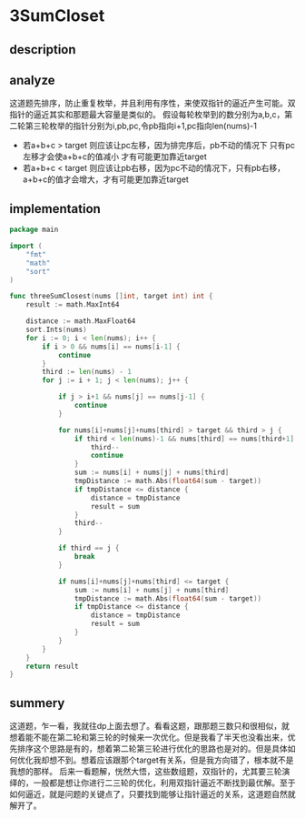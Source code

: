 #+STARTUP: latexpreview
* 3SumCloset
** description
#+DOWNLOADED: screenshot @ 2022-02-15 15:25:31
[[file:3SumCloset/2022-02-15_15-25-31_screenshot.png]]

** analyze
这道题先排序，防止重复枚举，并且利用有序性，来使双指针的逼近产生可能。双指针的逼近其实和那题最大容量是类似的。
假设每轮枚举到的数分别为a,b,c，第二轮第三轮枚举的指针分别为i,pb,pc,令pb指向i+1,pc指向len(nums)-1
+ 若a+b+c > target 则应该让pc左移，因为排完序后，pb不动的情况下 只有pc左移才会使a+b+c的值减小 才有可能更加靠近target
+ 若a+b+c < target 则应该让pb右移，因为pc不动的情况下，只有pb右移，a+b+c的值才会增大，才有可能更加靠近target
** implementation
#+begin_src go :tangle 3SumCloset.go
  package main

  import (
      "fmt"
      "math"
      "sort"
  )

  func threeSumClosest(nums []int, target int) int {
      result := math.MaxInt64

      distance := math.MaxFloat64
      sort.Ints(nums)
      for i := 0; i < len(nums); i++ {
          if i > 0 && nums[i] == nums[i-1] {
              continue
          }
          third := len(nums) - 1
          for j := i + 1; j < len(nums); j++ {

              if j > i+1 && nums[j] == nums[j-1] {
                  continue
              }

              for nums[i]+nums[j]+nums[third] > target && third > j {
                  if third < len(nums)-1 && nums[third] == nums[third+1] {
                      third--
                      continue
                  }
                  sum := nums[i] + nums[j] + nums[third]
                  tmpDistance := math.Abs(float64(sum - target))
                  if tmpDistance <= distance {
                      distance = tmpDistance
                      result = sum
                  }
                  third--
              }

              if third == j {
                  break
              }

              if nums[i]+nums[j]+nums[third] <= target {
                  sum := nums[i] + nums[j] + nums[third]
                  tmpDistance := math.Abs(float64(sum - target))
                  if tmpDistance <= distance {
                      distance = tmpDistance
                      result = sum
                  }
              }
          }
      }
      return result
  }
#+end_src
** summery
这道题，乍一看，我就往dp上面去想了。看看这题，跟那题三数只和很相似，就想着能不能在第二轮和第三轮的时候来一次优化。但是我看了半天也没看出来，优先排序这个思路是有的，想着第二轮第三轮进行优化的思路也是对的。但是具体如何优化我却想不到。想着应该跟那个target有关系，但是我方向错了，根本就不是我想的那样。
后来一看题解，恍然大悟，这些数组题，双指针的，尤其要三轮演绎的，一般都是想让你进行二三轮的优化，利用双指针逼近不断找到最优解。至于如何逼近，就是问题的关键点了，只要找到能够让指针逼近的关系，这道题自然就解开了。

